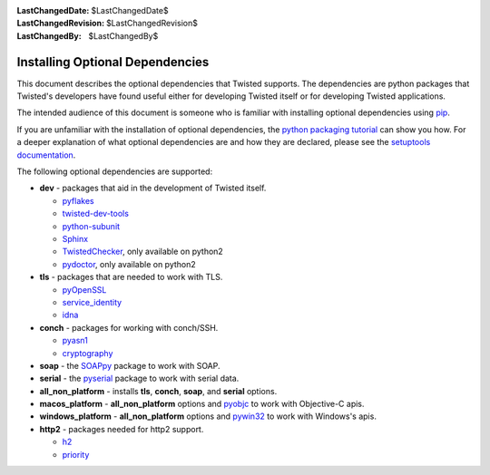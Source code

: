 :LastChangedDate: $LastChangedDate$
:LastChangedRevision: $LastChangedRevision$
:LastChangedBy: $LastChangedBy$

Installing Optional Dependencies
================================

This document describes the optional dependencies that Twisted supports.
The dependencies are python packages that Twisted's developers have found useful either for developing Twisted itself or for developing Twisted applications.

The intended audience of this document is someone who is familiar with installing optional dependencies using `pip`_.

If you are unfamiliar with the installation of optional dependencies, the `python packaging tutorial`_ can show you how.
For a deeper explanation of what optional dependencies are and how they are declared, please see the `setuptools documentation`_.

The following optional dependencies are supported:

* **dev** - packages that aid in the development of Twisted itself.

  * `pyflakes`_
  * `twisted-dev-tools`_
  * `python-subunit`_
  * `Sphinx`_
  * `TwistedChecker`_, only available on python2
  * `pydoctor`_, only available on python2


* **tls** - packages that are needed to work with TLS.

  * `pyOpenSSL`_
  * `service_identity`_
  * `idna`_

* **conch** - packages for working with conch/SSH.

  * `pyasn1`_
  * `cryptography`_

* **soap** - the `SOAPpy`_ package to work with SOAP.

* **serial** - the `pyserial`_ package to work with serial data.

* **all_non_platform** - installs **tls**, **conch**, **soap**, and **serial** options.

* **macos_platform** - **all_non_platform** options and `pyobjc`_ to work with Objective-C apis.

* **windows_platform** - **all_non_platform** options and `pywin32`_ to work with Windows's apis.

* **http2** - packages needed for http2 support.

  * `h2`_
  * `priority`_

.. _pip: https://pip.pypa.io/en/latest/quickstart.html
.. _TwistedChecker: https://pypi.python.org/pypi/TwistedChecker
.. _pyflakes: https://pypi.python.org/pypi/pyflakes
.. _twisted-dev-tools: https://pypi.python.org/pypi/twisted-dev-tools
.. _python-subunit: https://pypi.python.org/pypi/python-subunit
.. _Sphinx: https://pypi.python.org/pypi/Sphinx/1.3b1
.. _pydoctor: https://pypi.python.org/pypi/pydoctor
.. _pyOpenSSL: https://pypi.python.org/pypi/pyOpenSSL
.. _service_identity: https://pypi.python.org/pypi/service_identity
.. _pyasn1: https://pypi.python.org/pypi/pyasn1
.. _cryptography: https://pypi.python.org/pypi/cryptography
.. _SOAPpy: https://pypi.python.org/pypi/SOAPpy
.. _pyserial: https://pypi.python.org/pypi/pyserial
.. _pyobjc: https://pypi.python.org/pypi/pyobjc
.. _pywin32: https://pypi.python.org/pypi/pywin32
.. _`setuptools documentation`: https://pythonhosted.org/setuptools/setuptools.html#declaring-extras-optional-features-with-their-own-dependencies
.. _`python packaging tutorial`: https://packaging.python.org/en/latest/installing.html#examples
.. _idna: https://pypi.python.org/pypi/idna
.. _h2: https://pypi.python.org/pypi/h2
.. _priority: https://pypi.python.org/pypi/priority
